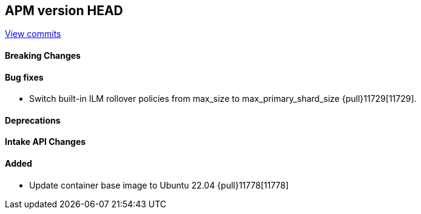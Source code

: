 [[release-notes-head]]
== APM version HEAD

https://github.com/elastic/apm-server/compare/8.11\...main[View commits]

[float]
==== Breaking Changes

[float]
==== Bug fixes
- Switch built-in ILM rollover policies from max_size to max_primary_shard_size {pull}11729[11729].

[float]
==== Deprecations

[float]
==== Intake API Changes

[float]
==== Added
- Update container base image to Ubuntu 22.04 {pull}11778[11778]
